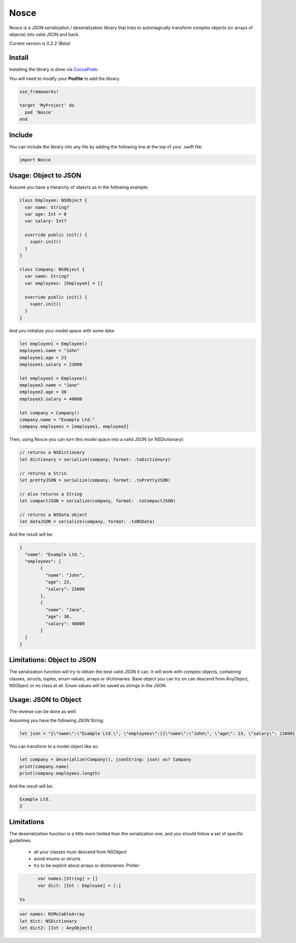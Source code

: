 Nosce
=====

Nosce is a JSON serialization / deserialization library that tries to automagically transform complex objects (or arrays of objects) into valid JSON and back.

Current version is 0.2.2 (Beta)

Install
^^^^^^^

Installing the library is done via `CocoaPods <http://cocoapods.org/>`_:

You will need to modify your **Podfile** to add the library.

.. code-block:: shell

	use_frameworks!

	target 'MyProject' do
	  pod 'Nosce'
	end

Include
^^^^^^^

You can include the library into any file by adding the following line at the top of your .swift file:

.. code-block:: swift

	import Nosce

Usage: Object to JSON
^^^^^^^^^^^^^^^^^^^^^

Assume you have a hierarchy of objects as in the following example:

.. code-block:: swift

	class Employee: NSObject {
	  var name: String?
	  var age: Int = 0
	  var salary: Int?

	  override public init() {
	    super.init()
	  }
	}

	class Company: NSObject {
	  var name: String?
	  var employees: [Employee] = []

	  override public init() {
	    super.init()
	  }
	}

And you initialize your model space with some data:

.. code-block:: swift

	let employee1 = Employee()
	employee1.name = "John"
	employee1.age = 23
	employee1.salary = 23000

	let employee2 = Employee()
	employee2.name = "Jane"
	employee2.age = 30
	employee2.salary = 40000

	let company = Company()
	company.name = "Example Ltd."
	company.employees = [employee1, employee2]

Then, using Nosce you can turn this model space into a valid JSON (or NSDictionary):

.. code-block:: swift

	// returns a NSDictionary
	let dictionary = serialize(company, format: .toDictionary)

	// returns a Strin
	let prettyJSON = serialize(company, format: .toPrettyJSON)

	// also returns a String
	let compactJSON = serialize(company, format: .toCompactJSON)

	// returns a NSData object
	let dataJSON = serialize(company, format: .toNSData)

And the result will be:

.. code-block:: json

	{
	  "name": "Example Ltd.",
	  "employees": [
	  	{
		  "name": "John",
		  "age": 23,
		  "salary": 23000
		},
		{
		  "name": "Jane",
		  "age": 30,
		  "salary": 40000
		}
	  ]
	}

Limitations: Object to JSON
^^^^^^^^^^^^^^^^^^^^^^^^^^^

The serialization function will try to obtain the best valid JSON it can.
It will work with complex objects, containing classes, structs, tuples, enum values, arrays or dictionaries.
Base object you can try on can descend from AnyObject, NSObject or no class at all.
Enum values will be saved as strings in the JSON.


Usage: JSON to Object
^^^^^^^^^^^^^^^^^^^^^

The reverse can be done as well:

Assuming you have the following JSON String:

.. code-block:: swift

	let json = "{\"name\":\"Example Ltd.\", \"employees\":[{\"name\":\"John\", \"age\": 23, \"salary\": 23000},{\"name\":\"Jane\", \"age\":30, \"salary\": 30000}]}"

You can transform to a model object like so:

.. code-block:: swift

	let company = deserialize(Company(), jsonString: json) as? Company
	print(company.name)
	print(company.employees.length)

And the result will be:

.. code-block:: shell

	Example Ltd.
	2

Limitations
^^^^^^^^^^^

The deserialization function is a little more limited than the serialization one, and you should follow
a set of specific guidelines:

 * all your classes must descend from NSObject
 * avoid enums or structs
 * try to be explicit about arrays or dictionaries. Prefer:

.. code-block:: swift

	var names:[String] = []
	var dict: [Int : Employee] = [:]

 to

.. code-block:: swift

	var names: NSMutableArray
	let dict: NSDictionary
	let dict2: [Int : AnyObject]
